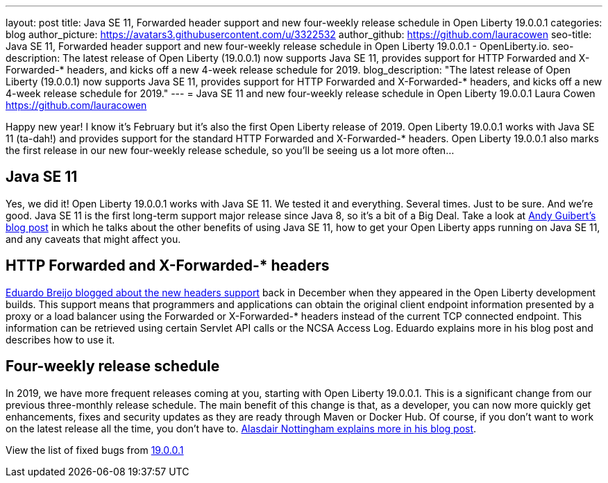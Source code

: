 ---
layout: post
title: Java SE 11, Forwarded header support and new four-weekly release schedule in Open Liberty 19.0.0.1
categories: blog
author_picture: https://avatars3.githubusercontent.com/u/3322532
author_github: https://github.com/lauracowen
seo-title: Java SE 11, Forwarded header support and new four-weekly release schedule in Open Liberty 19.0.0.1 - OpenLiberty.io.
seo-description: The latest release of Open Liberty (19.0.0.1) now supports Java SE 11, provides support for HTTP Forwarded and X-Forwarded-* headers, and kicks off a new 4-week release schedule for 2019.
blog_description: "The latest release of Open Liberty (19.0.0.1) now supports Java SE 11, provides support for HTTP Forwarded and X-Forwarded-* headers, and kicks off a new 4-week release schedule for 2019."
---
= Java SE 11 and new four-weekly release schedule in Open Liberty 19.0.0.1
Laura Cowen <https://github.com/lauracowen>

Happy new year! I know it's February but it's also the first Open Liberty release of 2019. Open Liberty 19.0.0.1 works with Java SE 11 (ta-dah!) and provides support for the standard HTTP Forwarded and X-Forwarded-* headers. Open Liberty 19.0.0.1 also marks the first release in our new four-weekly release schedule, so you'll be seeing us a lot more often...

== Java SE 11
Yes, we did it! Open Liberty 19.0.0.1 works with Java SE 11. We tested it and everything. Several times. Just to be sure. And we’re good. Java SE 11 is the first long-term support major release since Java 8, so it’s a bit of a Big Deal. Take a look at link:/blog/2019/02/06/java-11.html[Andy Guibert’s blog post] in which he talks about the other benefits of using Java SE 11, how to get your Open Liberty apps running on Java SE 11, and any caveats that might affect you.

== HTTP Forwarded and X-Forwarded-* headers
link:/blog/2018/12/20/http-forwarded-header.html[Eduardo Breijo blogged about the new headers support] back in December when they appeared in the Open Liberty development builds. This support means that programmers and applications can obtain the original client endpoint information presented by a proxy or a load balancer using the Forwarded or X-Forwarded-* headers instead of the current TCP connected endpoint. This information can be retrieved using certain Servlet API calls or the NCSA Access Log. Eduardo explains more in his blog post and describes how to use it.


== Four-weekly release schedule

In 2019, we have more frequent releases coming at you, starting with Open Liberty 19.0.0.1. This is a significant change from our previous three-monthly release schedule. The main benefit of this change is that, as a developer, you can now more quickly get enhancements, fixes and security updates as they are ready through Maven or Docker Hub. Of course, if you don't want to work on the latest release all the time, you don't have to. link:/blog/2019/02/01/new-4-weekly-release-schedule.html[Alasdair Nottingham explains more in his blog post].


View the list of fixed bugs from https://github.com/OpenLiberty/open-liberty/issues?utf8=✓&q=label%3Arelease%3A19001+label%3A%22release+bug%22[19.0.0.1]